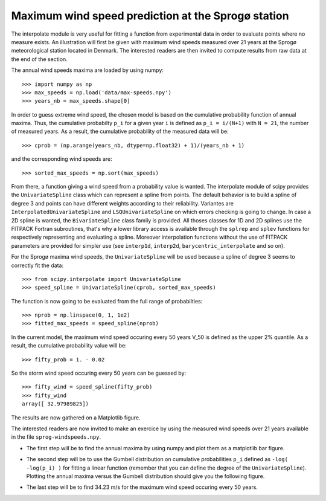 Maximum wind speed prediction at the Sprogø station
---------------------------------------------------
The interpolate module is very useful for fitting a function from
experimental data in order to evaluate points where no measure exists.
An illustration will first be given with maximum wind speeds measured over
21 years at the Sprogø meteorological station located in Denmark. The
interested readers are then invited to compute results from raw data at
the end of the section.

The annual wind speeds maxima are loaded by using numpy::

    >>> import numpy as np
    >>> max_speeds = np.load('data/max-speeds.npy')
    >>> years_nb = max_speeds.shape[0]

In order to guess extreme wind speed, the chosen model is based on the
cumulative probability function of annual maxima. Thus, the cumulative
probabilty ``p_i`` for a given year ``i`` is defined as
``p_i = i/(N+1)`` with ``N = 21``, the number of measured years. As
a result, the cumulative probability of the measured data will be::

    >>> cprob = (np.arange(years_nb, dtype=np.float32) + 1)/(years_nb + 1)

and the corresponding wind speeds are::

    >>> sorted_max_speeds = np.sort(max_speeds)

From there, a function giving a wind speed from a probability value
is wanted. The interpolate module of scipy provides the ``UnivariateSpline``
class which can represent a spline from points. The default behavior
is to build a spline of degree 3 and points can have different weights
according to their reliability. Variantes are ``InterpolatedUnivariateSpline``
and ``LSQUnivariateSpline`` on which errors checking is going to change.
In case a 2D spline is wanted, the ``BivariateSpline`` class family
is provided. All thoses classes for 1D and 2D splines use the FITPACK
Fortran subroutines, that's why a lower library access is available
through the ``splrep`` and ``splev`` functions for respectively
representing and evaluating a spline. Moreover interpolation
functions without the use of FITPACK parameters are provided for simpler
use (see ``interp1d``, ``interp2d``, ``barycentric_interpolate`` and
so on).

For the Sprogø maxima wind speeds, the ``UnivariateSpline`` will be
used because a spline of degree 3 seems to correctly fit the data::

    >>> from scipy.interpolate import UnivariateSpline
    >>> speed_spline = UnivariateSpline(cprob, sorted_max_speeds)

The function is now going to be evaluated from the full range
of probabilties::

    >>> nprob = np.linspace(0, 1, 1e2)
    >>> fitted_max_speeds = speed_spline(nprob)

In the current model, the maximum wind speed occuring every 50 years
V_50 is defined as the upper 2% quantile. As a result, the cumulative
probability value will be::

    >>> fifty_prob = 1. - 0.02

So the storm wind speed occuring every 50 years can be guessed by::

    >>> fifty_wind = speed_spline(fifty_prob)
    >>> fifty_wind
    array([ 32.97989825])

The results are now gathered on a Matplotlib figure.

.. image:: cumulative-wind-speed-prediction.png
   :align: center

The interested readers are now invited to make an exercice by
using the measured wind speeds over 21 years available in the file
``sprog-windspeeds.npy``.

* The first step will be to find the annual maxima by using numpy
  and plot them as a matplotlib bar figure.

.. image:: sprog-annual-maxima.png
   :align: center

* The second step will be to use the Gumbell distribution on cumulative
  probabilities ``p_i`` defined as ``-log( -log(p_i) )`` for fitting
  a linear function (remember that you can define the degree of the
  ``UnivariateSpline``). Plotting the annual maxima versus the Gumbell
  distribution should give you the following figure.

.. image:: gumbell-wind-speed-prediction.png
   :align: center

* The last step will be to find 34.23 m/s for the maximum wind speed
  occuring every 50 years.


